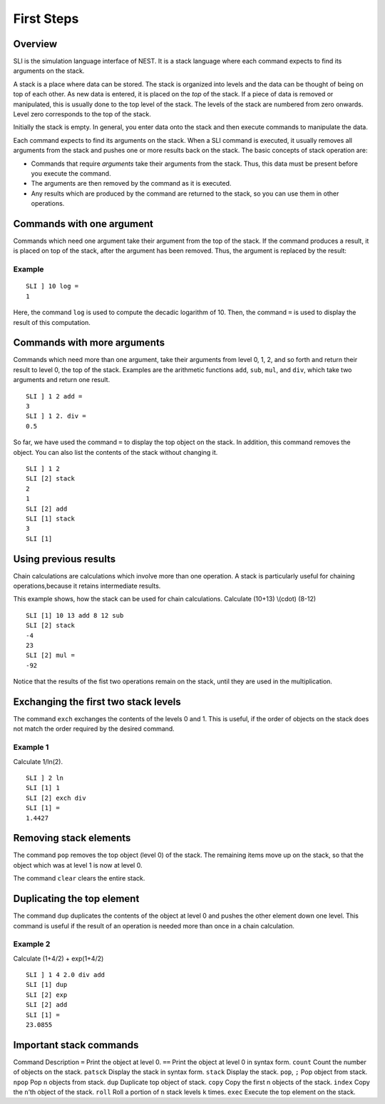 First Steps
===========

Overview
--------

SLI is the simulation language interface of NEST. It is a stack language
where each command expects to find its arguments on the stack.

A stack is a place where data can be stored. The stack is organized into
levels and the data can be thought of being on top of each other. As new
data is entered, it is placed on the *top* of the stack. If a piece of
data is removed or manipulated, this is usually done to the top level of
the stack. The levels of the stack are numbered from zero onwards. Level
zero corresponds to the top of the stack.

Initially the stack is empty. In general, you enter data onto the stack
and then execute commands to manipulate the data.

Each command expects to find its arguments on the stack. When a SLI
command is executed, it usually removes all arguments from the stack and
pushes one or more results back on the stack. The basic concepts of
stack operation are:

-  Commands that require *arguments* take their arguments from the
   stack. Thus, this data must be present before you execute the
   command.

-  The arguments are then removed by the command as it is executed.

-  Any results which are produced by the command are returned to the
   stack, so you can use them in other operations.

Commands with one argument
--------------------------

Commands which need one argument take their argument from the top of the
stack. If the command produces a result, it is placed on top of the
stack, after the argument has been removed. Thus, the argument is
replaced by the result:

Example
~~~~~~~

::

   SLI ] 10 log =
   1

Here, the command ``log`` is used to compute the decadic logarithm of
10. Then, the command ``=`` is used to display the result of this
computation.

Commands with more arguments
----------------------------

Commands which need more than one argument, take their arguments from
level 0, 1, 2, and so forth and return their result to level 0, the top
of the stack. Examples are the arithmetic functions ``add``, ``sub``,
``mul``, and ``div``, which take two arguments and return one result.

::

   SLI ] 1 2 add =
   3
   SLI ] 1 2. div =
   0.5

So far, we have used the command ``=`` to display the top object on the
stack. In addition, this command removes the object. You can also list
the contents of the stack without changing it.

::

   SLI ] 1 2
   SLI [2] stack
   2
   1
   SLI [2] add
   SLI [1] stack
   3
   SLI [1]

Using previous results
----------------------

Chain calculations are calculations which involve more than one
operation. A stack is particularly useful for chaining
operations,because it retains intermediate results.

This example shows, how the stack can be used for chain calculations.
Calculate (10+13) \\(cdot\) (8-12)

::

   SLI [1] 10 13 add 8 12 sub
   SLI [2] stack
   -4
   23
   SLI [2] mul =
   -92                                                                              

Notice that the results of the fist two operations remain on the stack,
until they are used in the multiplication.

Exchanging the first two stack levels
-------------------------------------

The command ``exch`` exchanges the contents of the levels 0 and 1. This
is useful, if the order of objects on the stack does not match the order
required by the desired command.

Example 1
~~~~~~~~~

Calculate 1/ln(2).

::

   SLI ] 2 ln
   SLI [1] 1
   SLI [2] exch div
   SLI [1] =
   1.4427

Removing stack elements
-----------------------

The command ``pop`` removes the top object (level 0) of the stack. The
remaining items move up on the stack, so that the object which was at
level 1 is now at level 0.

The command ``clear`` clears the entire stack.

Duplicating the top element
---------------------------

The command ``dup`` duplicates the contents of the object at level 0 and
pushes the other element down one level. This command is useful if the
result of an operation is needed more than once in a chain calculation.

Example 2
~~~~~~~~~

Calculate (1+4/2) + exp(1+4/2)

::

   SLI ] 1 4 2.0 div add
   SLI [1] dup
   SLI [2] exp
   SLI [2] add
   SLI [1] =
   23.0855

Important stack commands
------------------------

Command Description ``=`` Print the object at level 0. ``==`` Print the
object at level 0 in syntax form. ``count`` Count the number of objects
on the stack. ``patsck`` Display the stack in syntax form. ``stack``
Display the stack. ``pop``, ``;`` Pop object from stack. ``npop`` Pop
``n`` objects from stack. ``dup`` Duplicate top object of stack.
``copy`` Copy the first n objects of the stack. ``index`` Copy the
``n``\ ’th object of the stack. ``roll`` Roll a portion of ``n`` stack
levels ``k`` times. ``exec`` Execute the top element on the stack.

